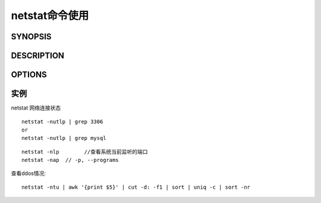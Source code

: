 .. _netstat:

netstat命令使用
######################

SYNOPSIS
===========
.. option:: -t, --tcp

   tcp

.. option:: -u, --udp

   udp



DESCRIPTION
==============
.. option:: -r, --route

   查看路由表, 与 ``route -e`` 命令結果一样



OPTIONS
==========

.. option:: -n, --numberic

   展示数字化地址, 而不用转化ip、port或用户名(可以加速操作)

.. option:: -c, --continuous(默认是 ``1s`` )

   每隔一个固定时间, 执行该netstat命令

.. option:: -s, --statistics

   按各个协议进行统计

.. option:: -p, --program

   显示建立相关链接的程序名

.. option:: -l, --listening

   仅列出有在 Listen 的sockets(默认选项)

.. option:: -a, --all

    列出listen&non-listen 的sockets, PS: With the ``--interfaces`` option, show interfaces that are not up


实例
============


netstat  网络连接状态
::

    netstat -nutlp | grep 3306
    or
    netstat -nutlp | grep mysql

::

    netstat -nlp        //查看系统当前监听的端口
    netstat -nap  // -p, --programs


查看ddos情况::

    netstat -ntu | awk '{print $5}' | cut -d: -f1 | sort | uniq -c | sort -nr





